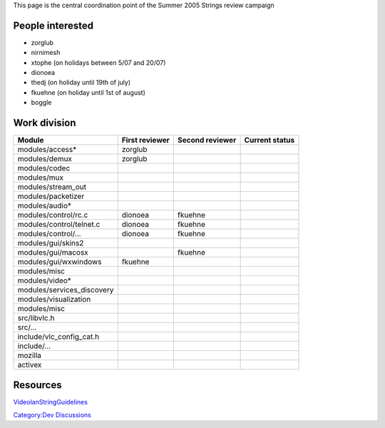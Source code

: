 .. raw:: mediawiki

   {{Historical}}

This page is the central coordination point of the Summer 2005 Strings review campaign

People interested
-----------------

-  zorglub
-  nirnimesh
-  xtophe (on holidays between 5/07 and 20/07)
-  dionoea
-  thedj (on holiday until 19th of july)
-  fkuehne (on holiday until 1st of august)
-  boggle

Work division
-------------

========================== ============== =============== ==============
Module                     First reviewer Second reviewer Current status
========================== ============== =============== ==============
modules/access\*           zorglub                       
modules/demux              zorglub                       
modules/codec                                            
modules/mux                                              
modules/stream_out                                       
modules/packetizer                                       
modules/audio\*                                          
modules/control/rc.c       dionoea        fkuehne        
modules/control/telnet.c   dionoea        fkuehne        
modules/control/...        dionoea        fkuehne        
modules/gui/skins2                                       
modules/gui/macosx                        fkuehne        
modules/gui/wxwindows      fkuehne                       
modules/misc                                             
modules/video\*                                          
modules/services_discovery                               
modules/visualization                                    
modules/misc                                             
src/libvlc.h                                             
src/...                                                  
include/vlc_config_cat.h                                 
include/...                                              
mozilla                                                  
activex                                                  
========================== ============== =============== ==============

Resources
---------

`VideolanStringGuidelines <VideolanStringGuidelines>`__

`Category:Dev Discussions <Category:Dev_Discussions>`__
